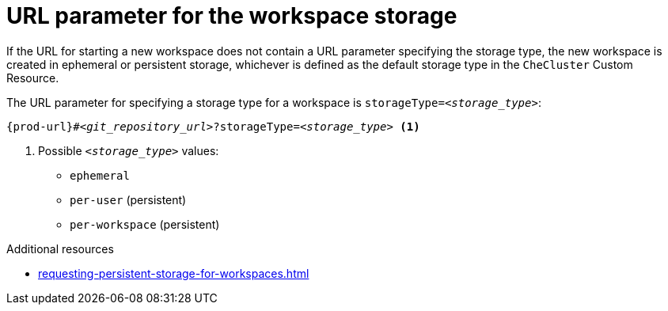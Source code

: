 :_content-type: CONCEPT
:description: URL parameter for the workspace storage
:keywords: ephemeral-workspace, persistent-workspace
:navtitle: URL parameter for the workspace storage
:page-aliases:

[id="url-parameter-for-the-workspace-storage_{context}"]
= URL parameter for the workspace storage

If the URL for starting a new workspace does not contain a URL parameter specifying the storage type, the new workspace is created in ephemeral or persistent storage, whichever is defined as the default storage type in the `CheCluster` Custom Resource.

The URL parameter for specifying a storage type for a workspace is `storageType=__<storage_type>__`:

[subs="+quotes,+attributes,+macros"]
----
pass:c,a,q[{prod-url}]#__<git_repository_url>__?storageType=__<storage_type>__ <1>
----
<1> Possible `__<storage_type>__` values:
+
* `ephemeral`
* `per-user` (persistent)
* `per-workspace` (persistent)

.Additional resources

* xref:requesting-persistent-storage-for-workspaces.adoc[]
